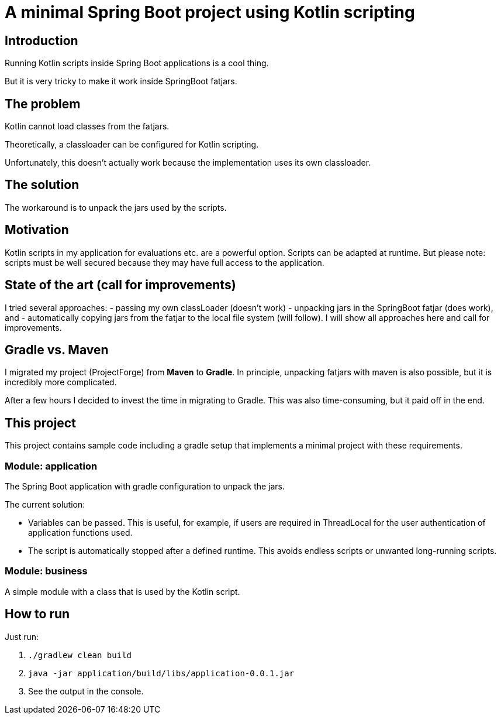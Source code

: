 # A minimal Spring Boot project using Kotlin scripting

## Introduction

Running Kotlin scripts inside Spring Boot applications is a cool thing.

But it is very tricky to make it work inside SpringBoot fatjars.

## The problem
Kotlin cannot load classes from the fatjars.

Theoretically, a classloader can be configured for Kotlin scripting.

Unfortunately, this doesn't actually work because the implementation uses its own classloader.

## The solution
The workaround is to unpack the jars used by the scripts.

## Motivation
Kotlin scripts in my application for evaluations etc. are a powerful option.
Scripts can be adapted at runtime.
But please note: scripts must be well secured because they may have full access to the application.

## State of the art (call for improvements)
I tried several approaches:
- passing my own classLoader (doesn't work)
- unpacking jars in the SpringBoot fatjar (does work), and
- automatically copying jars from the fatjar to the local file system (will follow).
I will show all approaches here and call for improvements.

## Gradle vs. Maven
I migrated my project (ProjectForge) from *Maven* to *Gradle*. In principle, unpacking fatjars with maven is also possible, but it is incredibly more complicated.

After a few hours I decided to invest the time in migrating to Gradle. This was also time-consuming, but it paid off in the end.

## This project
This project contains sample code including a gradle setup that implements a minimal project with these requirements.

### Module: application
The Spring Boot application with gradle configuration to unpack the jars.

The current solution:

- Variables can be passed. This is useful, for example, if users are required in ThreadLocal for the user authentication of application functions used.
- The script is automatically stopped after a defined runtime. This avoids endless scripts or unwanted long-running scripts.

### Module: business
A simple module with a class that is used by the Kotlin script.

## How to run
Just run:

1. `./gradlew clean build`
2. `java -jar application/build/libs/application-0.0.1.jar`
3. See the output in the console.
